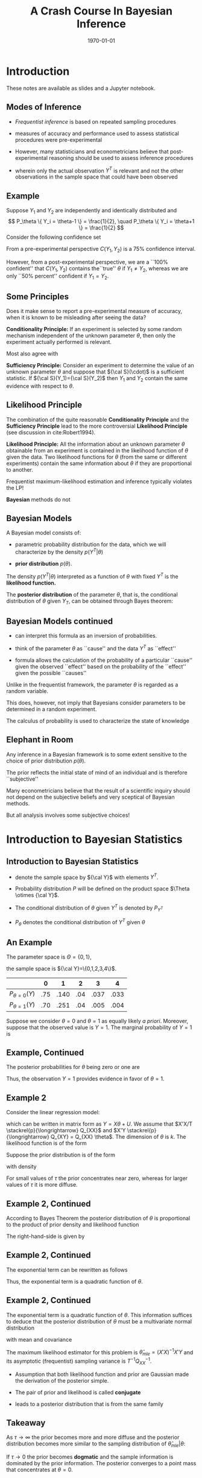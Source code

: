 #+TITLE: A Crash Course In Bayesian Inference
#+DATE: \today
#+HUGO_BASE_DIR: /home/eherbst/Dropbox/www/
#+HUGO_SECTION: teaching/bank-of-colombia-smc/lectures
#+hugo_custom_front_matter: :math true
#+hugo_auto_set_lastmod: t
#+OPTIONS: toc:nil H:2

* Introduction

  These notes are available as slides and a Jupyter notebook.

** Modes of Inference
 
 - /Frequentist inference/ is based on repeated sampling procedures
   #+latex:\\~\\
 - measures of accuracy and performance used to assess statistical procedures were pre-experimental
   #+latex:\\~\\
 - However, many statisticians and econometricians believe that
   post-experimental reasoning should be used to assess inference
   procedures
   #+latex:\\~\\
 - wherein only the actual observation $Y^T$ is relevant and not the other observations in the sample space that could have been observed

** Example

   Suppose $Y_1$ and $Y_2$ are independently and identically
   distributed and
   \[
   P_\theta \{ Y_i = \theta-1 \} = \frac{1}{2}, \quad
   P_\theta \{ Y_i = \theta+1 \} = \frac{1}{2}
   \]
   Consider the following confidence set
   \begin{eqnarray*}
      C(Y_1,Y_2) = \left\{
	\begin{array}{lcl}
	  \frac{1}{2}(Y_1+Y_2) & \mbox{if} & Y_1 \not= Y_2 \\
	  Y_1 - 1              & \mbox{if} & Y_1 = Y_2
	\end{array} \right.
   \end{eqnarray*}
   From a pre-experimental perspective $C(Y_1,Y_2)$ is a 75% confidence interval.
   #+latex:\\~\\
   However, from a post-experimental perspective, we are a ``100% confident'' that $C(Y_1,Y_2)$ contains the``true'' $\theta$ if $Y_1 \not= Y_2$, whereas we are only
   ``50% percent'' confident if $Y_1 = Y_2$.
   
** Some Principles
   Does it make sense to report a pre-experimental
   measure of accuracy, when it is known to be misleading
   after seeing the data?
   #+latex:\\~\\
   *Conditionality Principle:* If an experiment is selected by some
   random mechanism independent of the unknown parameter $\theta$,
   then only the experiment actually performed is relevant.
   #+latex:\\~\\
   Most also agree with 
   #+latex:\\~\\
   *Sufficiency Principle:* Consider an
   experiment to determine the value of an unknown parameter $\theta$
   and suppose that ${\cal S}(\cdot)$ is a sufficient statistic. If
   ${\cal S}(Y_1)={\cal S}(Y_2)$ then $Y_1$ and $Y_2$ contain the same
   evidence with respect to $\theta$.

** Likelihood Principle

   The combination of the quite reasonable *Conditionality Principle* and
   the *Sufficiency Principle* lead to the more controversial
   *Likelihood Principle* (see discussion in cite:Robert1994).
   #+latex:\\~\\
   *Likelihood Principle:* All the information about an unknown
   parameter $\theta$ obtainable from an experiment is contained in
   the likelihood function of $\theta$ given the data. Two likelihood
   functions for $\theta$ (from the same or different experiments)
   contain the same information about $\theta$ if they are
   proportional to another.
   #+latex:\\~\\
   Frequentist maximum-likelihood estimation and inference typically violates the LP!
   #+latex:\\~\\
   *Bayesian* methods do not

** Bayesian Models

   A Bayesian model consists of:

   - parametric probability distribution for the data, which we will
     characterize by the density $p(Y^T|\theta)$

   - *prior distribution* $p(\theta)$.
   #+latex:\\~\\
   The density $p(Y^T|\theta)$ interpreted as a function of $\theta$
   with fixed $Y^T$ is the *likelihood function.*     
   #+latex:\\~\\
   The *posterior distribution* of the parameter $\theta$, that is,
   the conditional distribution of $\theta$ given $Y_T$, can be
   obtained through Bayes theorem:
   \begin{eqnarray*}
      p(\theta|Y^T) = \frac{ p(Y^T|\theta) p(\theta)}{ \int p(Y^T|\theta) p(\theta) d\theta}
   \end{eqnarray*}

** Bayesian Models continued

   - can interpret this formula as an inversion of probabilities.

   - think of the parameter $\theta$ as ``cause'' and the data $Y^T$ as ``effect''

   - formula allows the calculation of the probability of a particular
     ``cause'' given the observed ``effect'' based on the probability
     of the ``effect'' given the possible ``causes''
   #+latex:\\~\\
   Unlike in the frequentist framework, the parameter $\theta$ is regarded as a random variable.
   #+latex:\\~\\
   This does, however, not imply that Bayesians consider parameters
   to be determined in a random experiment.
   #+latex:\\~\\
   The calculus of probability is used to characterize the state of knowledge

** Elephant in Room
   Any inference in a Bayesian framework is to some extent sensitive
   to the choice of prior distribution $p(\theta)$.
   #+latex:\\~\\
   The prior reflects the initial state of mind of an individual and is therefore ``subjective''
   #+latex:\\~\\
   Many econometricians believe that the result of a scientific inquiry should not depend on the subjective
   beliefs and very sceptical of Bayesian methods.
   #+latex:\\~\\
   But all analysis involves some subjective choices!

* Introduction to Bayesian Statistics 

** Introduction to Bayesian Statistics
   
   - denote the sample space by ${\cal Y}$ with elements $Y^T$.
     #+latex:\\~\\
   - Probability distribution $P$ will be defined on the product space $\Theta \otimes {\cal Y}$.
     #+latex:\\~\\
   - The conditional distribution of $\theta$ given $Y^T$ is denoted by $P_{Y^T}$
     #+latex:\\~\\
   - $P_\theta$ denotes the conditional distribution of $Y^T$ given $\theta$
     #+latex:\\~\\
** An Example
   The parameter space is $\Theta = \{ 0,1\}$,
   #+latex:\\~\\
   the sample space is ${\cal Y}=\{0,1,2,3,4\}$.
   |-------------------+-----+------+-----+------+------|
   |                   |   0 |    1 |   2 |    3 |    4 |
   |-------------------+-----+------+-----+------+------|
   | $P_{\theta=0}(Y)$ | .75 | .140 | .04 | .037 | .033 |
   | $P_{\theta=1}(Y)$ | .70 | .251 | .04 | .005 | .004 |
   |-------------------+-----+------+-----+------+------|
   Suppose we consider $\theta = 0$ and $\theta=1$ as equally
   likely /a priori/. Moreover, suppose that the observed
   value is $Y=1$. The marginal probability of $Y=1$ is
   \begin{multline}
    P \{ Y=1|\theta=0 \} P\{\theta=0\} +P \{ Y=1|\theta=1 \} P\{\theta=1\} \\
     = 0.140 \cdot 0.5 + 0.251 \cdot 0.5 = 0.1955
  \end{multline}

** Example, Continued

   The posterior probabilities for $\theta$ being zero or one
   are
   \begin{eqnarray*}
   P \{ \theta=0|Y=1 \} &=& \frac{ P \{Y=1|\theta=0 \} P\{ \theta = 0\} }{ P \{Y=1\} }
                         = \frac{0.07}{0.1955} = 0.358 \\
   P \{ \theta=1|Y=1 \} &=& \frac{ P\{Y=1|\theta=1 \} P\{ \theta = 1\} }{ P \{Y=1\} }
                         = \frac{0.1255}{0.1955} = 0.642
  \end{eqnarray*}
Thus, the observation $Y=1$ provides evidence in favor of $\theta = 1$. 

** Example 2
   Consider the linear regression model:
\begin{eqnarray}
    y_t = x_t'\theta + u_t, \quad u_t \sim iid{\cal N}(0,1),
\end{eqnarray}
which can be written in matrix form as $Y = X\theta + U$.
We assume that $X'X/T \stackrel{p}{\longrightarrow} Q_{XX}$
and $X'Y \stackrel{p}{\longrightarrow} Q_{XY} = Q_{XX} \theta$.
The dimension of $\theta$ is $k$.
The likelihood function is of
the form
\begin{eqnarray}
  p(Y|X,\theta) = (2\pi)^{-T/2} \exp \left\{ Y - X\theta)'(Y-X\theta) \right\}.
\end{eqnarray}
Suppose the prior distribution is of the form
\begin{eqnarray}
     \theta \sim {\cal N} \bigg(0_{k \times 1},\tau^2 {\cal I}_{k \times k} \bigg)
\end{eqnarray}
with density
\begin{eqnarray}
     p(\theta) = (2 \pi \tau^2 )^{-k/2} \exp \left\{ - \frac{1}{2 \tau^2} \theta' \theta \right\}
\end{eqnarray}
For small values of $\tau$ the prior concentrates near zero, whereas for larger values
of $\tau$ it is more diffuse.

** Example 2, Continued
According to Bayes Theorem the posterior
distribution of $\theta$ is proportional to the product of prior density and likelihood function
\begin{eqnarray}
   p(\theta | Y,X) \propto p(\theta) p(Y|X,\theta).
\end{eqnarray}
The right-hand-side is given by
\begin{eqnarray}
  \lefteqn{p(\theta) p(Y|X,\theta)} \nonumber \\
    &\propto& (2\pi)^{-\frac{T+k}{2}} \tau^{-k}
            \exp \bigg\{ -\frac{1}{2}[ Y'Y - \theta'X'Y - Y'X\theta - \theta' X'X \theta \nonumber \\
    &-& \tau^{-2} \theta'\theta ] \bigg\}.
\end{eqnarray}

** Example 2, Continued
The exponential term can be rewritten as follows
\begin{eqnarray}
  \lefteqn{ Y'Y - \theta'X'Y - Y'X\theta - \theta' X'X \theta - \tau^{-2} \theta'\theta } \nonumber \\
    &=& Y'Y - \theta'X'Y - Y'X\theta + \theta'(X'X + \tau^{-2} {\cal I}) \theta \\
    &=& \bigg( \theta - (X'X + \tau^{-2} {\cal I})^{-1} X'Y \bigg)'
        \bigg(X'X + \tau^{-2} {\cal I} \bigg) \nonumber \\
    &&    \bigg( \theta - (X'X + \tau^{-2} {\cal I})^{-1} X'Y \bigg) \nonumber \\
    &&  + Y'Y - Y'X(X'X + \tau^{-2} {\cal I})^{-1}X'Y \nonumber.
\end{eqnarray}
Thus, the exponential term is a quadratic function of $\theta$.

** Example 2, Continued
The exponential term is a quadratic function of $\theta$. This information
suffices to deduce that the posterior distribution of $\theta$ must be
a multivariate normal distribution
\begin{eqnarray}
     \theta |Y,X \sim {\cal N}( \tilde{\theta}_T, \tilde{V}_T )
\end{eqnarray}
with mean and covariance
\begin{eqnarray}
      \tilde{\theta}_T &=& (X'X + \tau^{-2}{\cal I})^{-1} X'Y \\
      \tilde{V}_T      &=& (X'X + \tau^{-2}{\cal I})^{-1}.
\end{eqnarray}
The maximum likelihood estimator for this problem is $\hat{\theta}_{mle} = (X'X)^{-1}X'Y$
and its asymptotic (frequentist) sampling variance is $T^{-1} Q_{XX}^{-1}$.

- Assumption that both likelihood function and prior are Gaussian made
  the derivation of the posterior simple.

- The pair of prior and likelihood is called *conjugate* 

- leads to a posterior distribution that is from the same family 

** Takeaway
   As $\tau \longrightarrow \infty$ the prior becomes more and more diffuse and the posterior distribution becomes more similar
   to the sampling distribution of $\hat{\theta}_{mle}|\theta$:
   \begin{eqnarray}
	\theta | Y,X \stackrel{approx}{\sim} {\cal N} \bigg( \hat{\theta}_{mle}, (X'X)^{-1} \bigg).
   \end{eqnarray}
   If $\tau \longrightarrow 0$ the prior becomes *dogmatic* and the sample information is dominated by the prior information. The posterior converges to a point mass that concentrates at $\theta = 0$.
   #+latex:\\~\\
   In large samples (fixed $\tau$, $T \longrightarrow \infty$) the effect of the prior becomes negligibleand the sample information dominates
   \begin{eqnarray}
    \theta |Y,X \stackrel{approx}{\sim} {\cal N} \bigg( \hat{\theta}_{mle}, T^{-1} Q_{XX}^{-1} \bigg). \quad \Box
    \end{eqnarray}

** Example 2 
#+NAME: HAAVELMO
#+CAPTION: Haavelmo's Data on Income and Investment \vspace*{0.1in}
|------+--------+------------+------+--------+------------+
| Year | Income | Investment | Year | Income | Investment |
|------+--------+------------+------+--------+------------+
| 1922 |    433 |	  39 | 1932 |	 372 |	       22 |
| 1923 |    483 |	  60 | 1933 |	 381 |	       17 |
| 1924 |    479 |	  42 | 1934 |	 419 |	       27 |
| 1925 |    486 |	  52 | 1935 |	 449 |	       33 |
| 1926 |    494 |	  47 | 1936 |	 511 |	       48 |
| 1927 |    498 |	  51 | 1937 |	 520 |	       51 |
| 1928 |    511 |	  45 | 1938 |	 477 |	       33 |
| 1929 |    534 |	  60 | 1939 |	 517 |	       46 |
| 1930 |    478 |	  39 | 1940 |	 548 |	       54 |
| 1931 |    440 |	  41 | 1941 |	 629 |	      100 |
|------+--------+------------+------+--------+------------+
The data  come from T. Haavelmo, "Methods of Measuring the Marginal Propensity to
Consume," /J. Am. Statist. Assoc/, 42, p. 88 (1947).

** Estimation and Inference
   
   - In principle, all the information with respect to $\theta$ is
     summarized in the posterior $p(\theta|Y)$ and we could simply
     report the posterior density to our audience.
   #+latex:~\\
   - However, in many situations our audience prefers results in terms
     of point estimates and confidence intervals, rather than in terms
     of a probability density.
   #+latex:~\\     
   - we might be interested to answer questions of the form: do the
     data favor model ${\cal M}_1$ or ${\cal M}_2$?
   #+latex:\\~\\
   Adopt a *decision theoretic approach*

** Decision Theoretic Approach
   decision rule $\delta(Y^T)$ that maps observations into decisions, and a loss function $L(\theta,\delta)$
   according to which the decisions are evaluated.
   \begin{eqnarray}
      \delta(Y^T) &:& {\cal Y} \mapsto {\cal D} \\
         L(\theta,\delta) &:& \Theta \otimes {\cal D} \mapsto R^+
   \end{eqnarray}
   ${\cal D}$ denotes the decision space. 
   #+latex:\\~\\
   The goal is to find decisions that minimize the posterior expected loss $E_{Y^T} [ L(\theta, \delta(Y^T)) ]$. 
   #+latex:\\~\\
   The expectation is taken conditional on the data $x$, and integrates out the parameter $\theta$.

* Point Estimation

** Point Estimation
   the goal is to construct a point estimate $\delta(Y^T)$ of
   $\theta$.  It involves two steps:
   - Find the posterior $p(\theta|Y^T)$.
   - Determine the optimal decision $\delta(Y^T)$.
   #+latex:\\~\\
   The optimal decision depends on the loss function $L(\theta,\delta(Y^T))$.


** Example 1, Continued
   Consider the zero-one loss function
\begin{eqnarray}
    L(\theta,\delta) = \left\{
     \begin{array}{l@{\quad}l}
        0 & \delta = \theta \\
        1 & \delta \not= \theta
     \end{array}
     \right\}.
\end{eqnarray}
The posterior expected loss is  $E_Y[L(\theta,\delta)] = 1 - E_Y \{\theta = \delta\}$
The optimal decision rule is
\begin{eqnarray}
    \delta = \mbox{argmax}_{\theta' \in \Theta} \; P_Y \{ \theta = \theta'\}
\end{eqnarray}
the point estimator under the zero-one loss is equal
 to the parameter value that has the highest posterior probability. We showed
that
\begin{eqnarray}
  P \{\theta = 0 |Y=1 \} &=& 0.358 \\
  P \{\theta = 1 |Y=1 \} &=& 0.642
\end{eqnarray}
 Thus $\delta(Y=1) = 1$.

** Example 2, Continued
The quadratic loss function is of
the form $L(\theta,\delta) = (\theta - \delta)^2$
#+latex:\\~\\
The optimal decision rule is obtained by minimizing
\begin{eqnarray}
     \min_{\delta \in {\cal D}} \; E_{Y^T} [(\theta - \delta)^2]
\end{eqnarray}
It can be easily verified that the solution to the minimization problem is of the form
$\delta(Y^T) = E_{Y^T} [\theta]$. 
#+latex:\\~\\
Thus, the posterior mean $\tilde{\theta}_T$ is the optimal point predictor under quadratic loss.

** Asymptotically 
Suppose data are generated from the model $y_t = x_t'\theta_0 + u_t$.
Asymptotically the Bayes estimator converges to the ``true'' parameter $\theta_0$
\begin{eqnarray}
  \tilde{\theta}_T
     &=& (X'X + \tau^{-2} {\cal I})^{-1} X'Y \\
     &=& \theta_0 + \bigg( \frac{1}{T} X'X + \frac{1}{\tau^2 T}{\cal I} \bigg)^{-1} \bigg( \frac{1}{T} X'U \bigg) \nonumber \\
     &\stackrel{p}{\longrightarrow} & \theta_0 \nonumber
\end{eqnarray}
The disagreement between two Bayesians who have different priors
will asymptotically vanish. $\Box$

* Testing Theory

** Testing Theory

   Consider the hypothesis test of
   $H_0: \theta \in \Theta_0$ versus $H_1: \theta \in \Theta_1$ where $\Theta_1 = \Theta / \Theta_0$.
   #+latex:\\~\\
   Hypothesis testing can be interpreted as estimating the value of the indicator
   function $\{\theta \in \Theta_0\}$.
   #+latex:\\~\\
   Consider the loss function
\begin{eqnarray}
    L(\theta,\delta) = \left\{
     \begin{array}{l@{\quad}l@{\quad}l}
        0   & \delta = \{\theta \in \Theta_0\} & \mbox{correct decision}\\
        a_0 & \delta = 0, \; \theta \in \Theta_0 & \mbox{Type 1 error} \\
        a_1 & \delta = 1, \; \theta \in \Theta_1 & \mbox{Type 2 error}
     \end{array}
     \right.
\end{eqnarray}
Note that the parameters $a_1$ and $a_2$ are part of the econometricians
preferences.

** Optimal Decision Rule
\begin{eqnarray}
     \delta(Y^T) = \left\{
     \begin{array}{l@{\quad}l}
        1 & P_{Y^T}\{\theta \in \Theta_0\} \ge a_1/(a_0+a_1) \\
        0 & \mbox{otherwise}
     \end{array}
     \right.
\end{eqnarray}
The expected loss is
\begin{eqnarray*}
  E_{Y^T} L(\theta,\delta)
   = \{\delta =0\} a_0 P_{Y^T}\{\theta \in \Theta_0\} + \{\delta=1\} a_1 [1-P_{Y^T}\{\theta \in \Theta_0\}]
\end{eqnarray*}
Thus, one should accept the hypothesis $\theta \in \Theta_0$ (choose $\delta=1$) if
\begin{eqnarray}
    a_1 P_{Y^T} \{ \theta \in \Theta_1 \}
     = a_1 [1- P_{Y^T} \{\theta \in \Theta_0\}] \le a_0 P_{Y^T}\{\theta \in \Theta_0\}
\end{eqnarray}


** Bayes Factors
   *Bayes Factors:* ratio of posterior probabilities and prior probabilities in favor of that
hypothesis:
\begin{eqnarray}
     B(Y^T) = \frac{\mbox{Posterior Odds}}{\mbox{Prior Odds}}
     = \frac{ P_{Y^T}\{\theta \in \Theta_0\} / P_{Y^T}\{\theta \in \Theta_1\} }{P\{\theta \in \Theta_0\}/ P\{\theta \in \Theta_1\} }
\end{eqnarray}

   
** Example 1, Continued
Suppose the observed value of $Y$ is $2$. Note that
\begin{eqnarray}
   P_{\theta=0} \{Y \ge 2\} & = & 0.110 \\
   P_{\theta=1} \{Y \ge 2\} & = & 0.049
\end{eqnarray}
The frequentist interpretation of this result would be
that there is significant evidence against $H_0:\theta=1$
at the 5 percent level. 
# However, there is not significant evidence against $H_0:\theta=0$ at the 10 percent level.
#+latex:\\~\\
Frequentist rejections are based on unlikely events that did
not occur!!
#+latex:\\~\\
The Bayesian answers in terms of posterior odds is
\begin{eqnarray}
     \frac{ P_{Y=2} \{\theta = 0\} }{ P_{Y=2}\{\theta=1\} } = 1
\end{eqnarray}
and in terms of the Bayes Factor $B(Y)=1$.
$Y=2$ does not favor one versus the other model.

** Example 2, Continued
Suppose we only have one regressor
$k=1$. 
#+latex:\\~\\
Consider the hypothesis  $H_0: \theta < 0$ versus $H_1: \theta \ge 0$. Then,
\begin{eqnarray}
   P_{Y^T}\{\theta < 0 \}
     = P \left\{ \frac{\theta - \tilde{\theta}_T}{\sqrt{\tilde{V}_T}} < - \frac{\tilde{\theta}_T}{\sqrt{\tilde{V}_T}} \right\}
      = \Phi \bigg( - \tilde{\theta}_T / \sqrt{ \tilde{V}_T } \bigg)
\end{eqnarray}
where $\Phi(\cdot)$ denotes the cdf of a ${\cal N}(0,1)$.
Suppose that $a_0=a_1=1$ 
#+latex:\\~\\
$H_0$ is accepted if
\begin{eqnarray}
   \Phi \bigg( - \tilde{\theta}_T / \sqrt{ \tilde{V}_T } \bigg) \ge 1/2 \quad \mbox{or} \quad \tilde{\theta}_T  < 0
\end{eqnarray}

** Example 2, Continued 
   
Suppose that $y_t = x_t \theta_0 + u_t$. Note that
\begin{eqnarray}
   \frac{\tilde{\theta}_T}{ \sqrt{ \tilde{V}_T } }
     &=& \sqrt{( \frac{1}{\tau^2} + \sum x_t^2 )^{-1} }\sum x_t y_t \\
     &=& \sqrt{T} \theta_0 \frac{ \frac{1}{T} \sum x_t^2 }{ \sqrt{ \frac{1}{T} \sum x_t^2 + \frac{1}{\tau^2 T} } }
         + \frac{ \frac{1}{\sqrt{T}} \sum x_t u_t }{ \sqrt{ \frac{1}{T} \sum x_t^2 + \frac{1}{\tau^2 T} } }
\end{eqnarray}
$\tilde{\theta}_T / \sqrt{ \tilde{V}_T }$ diverges to $+ \infty$ if
$\theta_0 > 0$ and $P_{Y^T} \{ \theta < 0 \}$ converges to zero. 
#+latex:\\~\\
Vice versa,
if $\theta_0 < 0$ then  $\tilde{\theta}_T / \sqrt{ \tilde{V}_T }$ diverges
to $- \infty$ and $P_{Y^T} \{ \theta < 0 \}$ converges to one. 
#+latex:\\~\\
Thus for almost all values of $\theta_0$ (except $\theta_0=0$) the Bayesian test
will provide the correct answer asymptotically.

** Point Hypotheses
Suppose in the context of Example~2
we would like to test $H_0:\theta=0$ versus $H_0:\theta \not= 0$.
#+latex:\\~\\
Since $P\{\theta=0\}=0$ it follows that $P_{Y^T}\{\theta=0\}=0$ and the null hypothesis
is never accepted!
#+latex:\\~\\
This observations raises the question: are point hypotheses realistic?
#+latex:\\~\\
Only, if one is willing to place positive probability $\lambda$ on the event that the
null hypothesis is true.

** A modification of the prior
Consider the modified prior
\[
    p^*(\theta) = \lambda \Delta[ \{\theta=0\}] + (1-\lambda) p(\theta)
\]
where $\Delta[ \{\theta=0\}]$ is a point mass or dirac function.
#+latex:\\~\\
The marginal density of $Y^T$ can be derived as follows
\begin{eqnarray*}
    \int p(Y^T|\theta)p^*(\theta) d\theta
      & = &  \lambda \int p(Y^T|\theta) \Delta [ \{\theta = 0\}] d\theta \nonumber \\ && +
             (1-\lambda) \int p(Y^T|\theta) p(\theta) d\theta \nonumber \\
      & = &  \lambda \int p(Y^T|0) \Delta [\{\theta = 0\} ] d\theta \nonumber \\ && +
             (1-\lambda) \int p(Y^T|\theta) p(\theta) d\theta \nonumber \\
      & = &  \lambda p(Y^T|0) + (1-\lambda) \int p(Y^T|\theta) p(\theta) d\theta
\end{eqnarray*}

** Evidence for $\theta=0$
The posterior probability of $\theta=0$ is given by
{\tiny
\begin{eqnarray}
  P_{Y^T}\{\theta=0\}
    &=& \lim_{\epsilon \longrightarrow 0} \; P_{Y^T} \{ 0 \le \theta \le \epsilon \} \label{eq_pTth0} \\
    &=& \lim_{\epsilon \longrightarrow 0} \;
       \frac{ \lambda \int_0^\epsilon p(Y^T|\theta) \Delta[\{\theta = 0\}] d \theta
             + (1 - \lambda) \int_0^\epsilon p(Y^T|\theta)p(\theta) d\theta }{
            \lambda p(Y^T|0) + (1-\lambda) \int p(Y^T|\theta)p(\theta)d\theta} \nonumber \\
    &=& \frac{ \lambda p(Y^T| 0) }{
            \lambda p(Y^T|0) + (1-\lambda) \int p(Y^T|\theta)p(\theta)d\theta}.
\end{eqnarray}
}

** Example 2, Continued
   Assume that $\lambda = 1/2$.
In order to obtain the posterior probability that $\theta = 0$ we
have to evaluate
\begin{eqnarray}
     p(Y|X,\theta=0) = (2 \pi)^{-T/2} \exp \left\{ -\frac{1}{2} Y'Y \right\}
\end{eqnarray}
and calculate the marginal data density
\begin{eqnarray}
    p(Y|X) = \int p(Y|X,\theta) p(\theta) d\theta.
\end{eqnarray}
Typically, this is a pain!  However, since everything is normal here, we can show:
\begin{eqnarray}
  p(Y|X) 
         &=& (2 \pi)^{-T/2} \tau^{-k} | X'X + \tau^{-2} |^{-1/2} \nonumber \\
         && \times \exp \left\{ - \frac{1}{2}[ Y'Y - Y'X(X'X + \tau^{-2} {\cal I})^{-1} X'Y ] \right\}
             . \nonumber
\end{eqnarray}


** Posterior Odds
the posterior odds ratio in favor of the null hypothesis is given by
\begin{eqnarray}
    \frac{ P_{Y^T}\{ \theta =0\} }{  P_{Y^T}\{ \theta \not=0\} }
     = \tau^{k} | X'X + \tau^{-2} |^{1/2} \nonumber \\
      \times \exp \left\{ - \frac{1}{2}[ Y'X(X'X + \tau^{-2} {\cal I})^{-1} X'Y ] \right\}
\end{eqnarray}
Taking logs and standardizing the sums by $T^{-1}$ yields
\begin{eqnarray*}
  \ln \left[ \frac{ P_{Y^T}\{ \theta =0\} }{  P_{Y^T}\{ \theta \not=0\} } \right]
   &=& - \frac{T}{2} \bigg( \frac{1}{T} \sum x_t y_t \bigg)'
         \bigg( \frac{1}{T} \sum x_t x_t' + \frac{1}{\tau^2 T} \bigg)^{-1} \nonumber \\
	 
   && \times         \bigg( \frac{1}{T} \sum x_t y_t \bigg) 
   && + \frac{k}{2} \ln T
   + \frac{1}{2} \ln \bigg| \frac{1}{T} \sum x_t x_t' + \frac{1}{\tau^2 T} \bigg| + k \ln \tau
\end{eqnarray*}

** Assessing Posterior Odds
   Assume that Data Were Generated from $y_t = x_t'\theta_0 + u_t$.
   \begin{eqnarray}
     \lefteqn{ Y'X(X'X +\tau^{-2})^{-1} X'Y } \nonumber \\
    &=& \theta_0' X'X (X'X +\tau^{-2})^{-1} X'X \theta_0 + U'X (X'X +\tau^{-2})^{-1} X'U \nonumber \\
    && + U'X (X'X +\tau^{-2})^{-1} X'X \theta_0 + \theta_0'X (X'X +\tau^{-2})^{-1} X'U \nonumber \\
    &=& T \theta_0' \bigg( \frac{1}{T} \sum x_t x_t' \bigg)^{-1} \theta_0
        + \sqrt{T} 2 \bigg( \frac{1}{\sqrt{T}} \sum x_t u_t \bigg)' \theta_0 \nonumber \\
    &&+ \bigg( \frac{1}{\sqrt{T}} \sum x_t u_t \bigg)' \bigg( \frac{1}{T} \sum x_t x_t' \bigg)^{-1} \bigg( \frac{1}{\sqrt{T}} \sum x_t u_t \bigg)
      + O_p(1). \nonumber
      \end{eqnarray}

** Asymptotics
If the null hypothesis is satisfied $\theta_0 = 0$ then
\begin{eqnarray}
    \ln \left[ \frac{ P_{Y^T}\{ \theta =0\} }{  P_{Y^T}\{ \theta \not=0\} } \right]
      = \frac{k}{2} \ln T + small \longrightarrow + \infty.
\end{eqnarray}
That is, the posterior odds in favor of the null hypothesis converge to infinity
and the posterior probability of $\theta = 0$ converges to one.
#+latex:\\~\\
On the other hand, if the alternative hypothesis is true $\theta_0 \not=0$
then
\begin{eqnarray}
    \ln \left[ \frac{ P_{Y^T}\{ \theta =0\} }{  P_{Y^T}\{ \theta \not=0\} } \right]
      =  -\frac{T}{2} \theta_0' \bigg( \frac{1}{T} \sum x_t x_t' \bigg)^{-1} \theta_0  + small \longrightarrow - \infty. \nonumber
\end{eqnarray}
and the posterior odds converge to zero, which implies that the posterior probability
of the null hypothesis being true converges to zero.

** Summing up
   Bayesian test is consistent in the following sense.
   
   - If the null hypothesis is ``true'' then the posterior probability
     of $H_0$ converges in probability to one as $T \longrightarrow\infty$.

   - If the null hypothesis is false then the posterior probability of $H_0$ tends to zero
   #+latex:\\~\\
   Thus, asymptotically the Bayesian test procedure has no ``Type 1'' error.


** Understanding this
   consider the marginal data density $p(Y|X)$ in Example~2.
   The terms that asymptotically dominate are
\begin{eqnarray}
   \ln p(Y|X)
     &=& - \frac{T}{2} \ln (2\pi) - \frac{1}{2} (Y'Y - Y'X(X'X)^{-1} X'Y) - \frac{k}{2} \ln T + small \\
     &=& \ln p(Y|X,\hat{\theta}_{mle}) - \frac{k}{2} \ln T + small \nonumber \\
     &=& \mbox{maximized likelihood function} - \mbox{penalty}.
\end{eqnarray}
The marginal data density has the form of a penalized likelihood function.
#+latex:\\~\\
The maximized likelihood function captures the goodness-of-fit of the regression
model in which $\theta$ is freely estimated.
#+latex:\\~\\
The second term penalizes the dimensionality to avoid overfitting the data.

* Confidence Sets
** Confidence Sets
The frequentist definition is that $C_{Y^T} \subseteq \Theta$ is an $\alpha$ confidence
region if
\begin{eqnarray}
    P_\theta \{\theta \in C_{Y^T}\} \ge 1 -\alpha  \quad \forall \theta \in \Theta
\end{eqnarray}
A Bayesian confidence set is defined as follows. $C_{Y^T} \subseteq \Theta$ is $\alpha$ credible
if
\begin{eqnarray}
    P_{Y^T} \{\theta \in C_{Y^T}\} \ge 1 - \alpha
\end{eqnarray}
A highest posterior density region (HPD) is of the form
\begin{eqnarray}
    C_{Y^T} = \{ \theta: p(\theta |Y^T) \ge k_\alpha \}
\end{eqnarray}
where $k_\alpha$ is the largest bound such that
\[
     P_{Y^T} \{\theta \in C_{Y^T} \} \ge 1 -\alpha
\]
The HPD regions have the smallest size among all $\alpha$ credible
regions of the parameter space $\Theta$.


** Example 2, Continued 
   The Bayesian highest posterior density region with coverage $1-\alpha$ for $\theta_j$ is of the form
   \[
      C_{Y^T} = \left[ \tilde{\theta}_{T,j} - z_{crit} [ \tilde{V}_T]^{1/2}_{jj}
              \le \theta_j \le \tilde{\theta}_{T,j} + z_{crit} [ \tilde{V}_T]^{1/2}_{jj} \right]
   \]
   where $[ \tilde{V}_T]_{jj}$ is the $j$'th diagonal element of $\tilde{V}_T$,
   and $z_{crit}$ is the $\alpha/2$ critical value of a ${\cal N}(0,1)$. 
   #+latex:\\~\\
   In the Gaussian linear regression model the Bayesian interval is
   very similar to the classical confidence interval, but its
   statistical interpretation is quite different. $\Box$


[[bibliography:../../../ref/ref.bib]]
